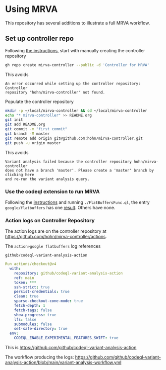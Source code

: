 * Using MRVA
  This repository has several additions to illustrate a full MRVA workflow.
** Set up controller repo
   Following [[https://codeql.github.com/docs/codeql-for-visual-studio-code/running-codeql-queries-at-scale-with-mrva/#controller-repository][the instructions]], start with 
   manually creating the controller repository
   #+BEGIN_SRC sh 
     gh repo create mirva-controller --public -d 'Controller for MRVA'
   #+END_SRC
   This avoids 
   #+BEGIN_SRC text
     An error occurred while setting up the controller repository: Controller
     repository "hohn/mirva-controller" not found.
   #+END_SRC

   Populate the controller repository
   #+BEGIN_SRC sh 
     mkdir -p ~/local/mirva-controller && cd ~/local/mirva-controller 
     echo "* mirva-controller" >> README.org
     git init
     git add README.org
     git commit -m "first commit"
     git branch -M master
     git remote add origin git@github.com:hohn/mirva-controller.git
     git push -u origin master
   #+END_SRC
   This avoids
   #+BEGIN_SRC text
     Variant analysis failed because the controller repository hohn/mirva-controller
     does not have a branch 'master'. Please create a 'master' branch by clicking here
     and re-run the variant analysis query. 
   #+END_SRC

*** Use the codeql extension to run MRVA
    Following the [[https://codeql.github.com/docs/codeql-for-visual-studio-code/running-codeql-queries-at-scale-with-mrva/#controller-repository][instructions]] and running =./FlatBuffersFunc.ql=, the entry
    =google/flatbuffers= has one [[https://github.com/google/flatbuffers/blob/dbce69c63b0f3cee8f6d9521479fd3b087338314/src/binary_annotator.cpp#L25C21-L25C37][result]].  Others have none.

*** Action logs on Controller Repository
    The action logs are on the controller repository at
    https://github.com/hohn/mirva-controller/actions.

    The =action>google flatbuffers= log references
    : github/codeql-variant-analysis-action
    #+BEGIN_SRC yaml
      Run actions/checkout@v4
        with:
          repository: github/codeql-variant-analysis-action
          ref: main
          token: ***
          ssh-strict: true
          persist-credentials: true
          clean: true
          sparse-checkout-cone-mode: true
          fetch-depth: 1
          fetch-tags: false
          show-progress: true
          lfs: false
          submodules: false
          set-safe-directory: true
        env:
          CODEQL_ENABLE_EXPERIMENTAL_FEATURES_SWIFT: true
    #+END_SRC
    This is https://github.com/github/codeql-variant-analysis-action

    The workflow producing the logs:
    https://github.com/github/codeql-variant-analysis-action/blob/main/variant-analysis-workflow.yml
    

    
